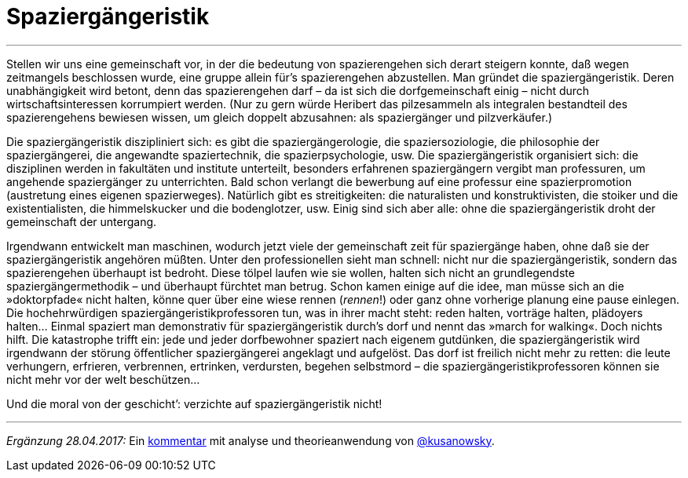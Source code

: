 # Spaziergängeristik
:hp-tags: citizen science, gesellschaft, satire, wissenschaft,
:published_at: 2017-04-28

---

Stellen wir uns eine gemeinschaft vor, in der die bedeutung von spazierengehen sich derart steigern konnte, daß wegen zeitmangels beschlossen wurde, eine gruppe allein für’s spazierengehen abzustellen. Man gründet die spaziergängeristik. Deren unabhängigkeit wird betont, denn das spazierengehen darf – da ist sich die dorfgemeinschaft einig – nicht durch wirtschaftsinteressen korrumpiert werden. (Nur zu gern würde Heribert das pilzesammeln als integralen bestandteil des spazierengehens bewiesen wissen, um gleich doppelt abzusahnen: als spaziergänger und pilzverkäufer.)

Die spaziergängeristik diszipliniert sich: es gibt die spaziergängerologie, die spaziersoziologie, die philosophie der spaziergängerei, die angewandte spaziertechnik, die spazierpsychologie, usw. Die spaziergängeristik organisiert sich: die disziplinen werden in fakultäten und institute unterteilt, besonders erfahrenen spaziergängern vergibt man professuren, um angehende spaziergänger zu unterrichten. Bald schon verlangt die bewerbung auf eine professur eine spazierpromotion (austretung eines eigenen spazierweges). Natürlich gibt es streitigkeiten: die naturalisten und konstruktivisten, die stoiker und die existentialisten, die himmelskucker und die bodenglotzer, usw. Einig sind sich aber alle: ohne die spaziergängeristik droht der gemeinschaft der untergang. 

Irgendwann entwickelt man maschinen, wodurch jetzt viele der gemeinschaft zeit für spaziergänge haben, ohne daß sie der spaziergängeristik angehören müßten. Unter den professionellen sieht man schnell: nicht nur die spaziergängeristik, sondern das spazierengehen überhaupt ist bedroht. Diese tölpel laufen wie sie wollen, halten sich nicht an grundlegendste spaziergängermethodik – und überhaupt fürchtet man betrug. Schon kamen einige auf die idee, man müsse sich an die »doktorpfade« nicht halten, könne quer über eine wiese rennen (_rennen_!) oder ganz ohne vorherige planung eine pause einlegen. Die hochehrwürdigen spaziergängeristikprofessoren tun, was in ihrer macht steht: reden halten, vorträge halten, plädoyers halten… Einmal spaziert man demonstrativ für spaziergängeristik durch’s dorf und nennt das »march for walking«. Doch nichts hilft. Die katastrophe trifft ein: jede und jeder dorfbewohner spaziert nach eigenem gutdünken, die spaziergängeristik wird irgendwann der störung öffentlicher spaziergängerei angeklagt und aufgelöst. Das dorf ist freilich nicht mehr zu retten: die leute verhungern, erfrieren, verbrennen, ertrinken, verdursten, begehen selbstmord – die spaziergängeristikprofessoren können sie nicht mehr vor der welt beschützen…

Und die moral von der geschicht’: verzichte auf spaziergängeristik nicht!

---

_Ergänzung 28.04.2017:_ Ein https://differentia.wordpress.com/2017/04/28/spaziergaengeristik/[kommentar] mit analyse und theorieanwendung von http://twitter.com/kusanowsky[@kusanowsky].